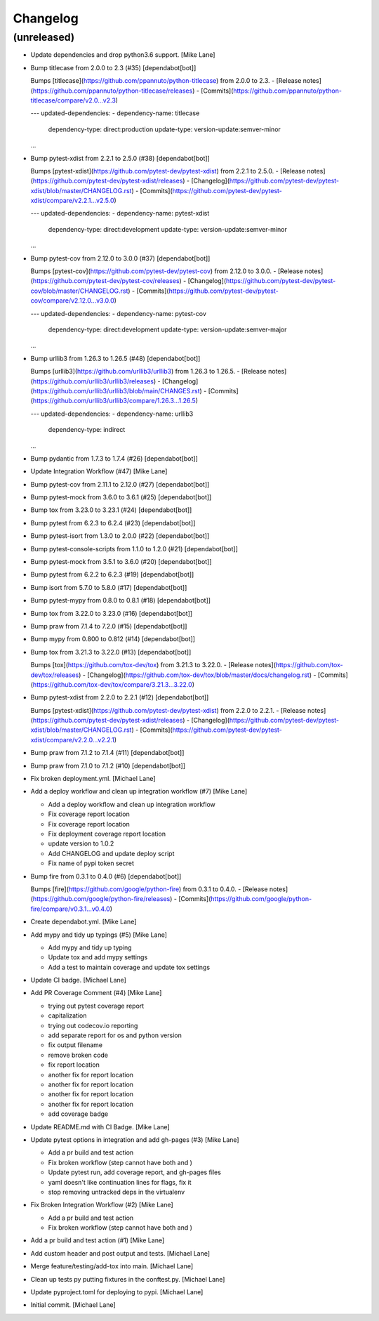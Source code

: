 Changelog
=========


(unreleased)
------------
- Update dependencies and drop python3.6 support. [Mike Lane]
- Bump titlecase from 2.0.0 to 2.3 (#35) [dependabot[bot]]

  Bumps [titlecase](https://github.com/ppannuto/python-titlecase) from 2.0.0 to 2.3.
  - [Release notes](https://github.com/ppannuto/python-titlecase/releases)
  - [Commits](https://github.com/ppannuto/python-titlecase/compare/v2.0...v2.3)

  ---
  updated-dependencies:
  - dependency-name: titlecase
    dependency-type: direct:production
    update-type: version-update:semver-minor
  ...
- Bump pytest-xdist from 2.2.1 to 2.5.0 (#38) [dependabot[bot]]

  Bumps [pytest-xdist](https://github.com/pytest-dev/pytest-xdist) from 2.2.1 to 2.5.0.
  - [Release notes](https://github.com/pytest-dev/pytest-xdist/releases)
  - [Changelog](https://github.com/pytest-dev/pytest-xdist/blob/master/CHANGELOG.rst)
  - [Commits](https://github.com/pytest-dev/pytest-xdist/compare/v2.2.1...v2.5.0)

  ---
  updated-dependencies:
  - dependency-name: pytest-xdist
    dependency-type: direct:development
    update-type: version-update:semver-minor
  ...
- Bump pytest-cov from 2.12.0 to 3.0.0 (#37) [dependabot[bot]]

  Bumps [pytest-cov](https://github.com/pytest-dev/pytest-cov) from 2.12.0 to 3.0.0.
  - [Release notes](https://github.com/pytest-dev/pytest-cov/releases)
  - [Changelog](https://github.com/pytest-dev/pytest-cov/blob/master/CHANGELOG.rst)
  - [Commits](https://github.com/pytest-dev/pytest-cov/compare/v2.12.0...v3.0.0)

  ---
  updated-dependencies:
  - dependency-name: pytest-cov
    dependency-type: direct:development
    update-type: version-update:semver-major
  ...
- Bump urllib3 from 1.26.3 to 1.26.5 (#48) [dependabot[bot]]

  Bumps [urllib3](https://github.com/urllib3/urllib3) from 1.26.3 to 1.26.5.
  - [Release notes](https://github.com/urllib3/urllib3/releases)
  - [Changelog](https://github.com/urllib3/urllib3/blob/main/CHANGES.rst)
  - [Commits](https://github.com/urllib3/urllib3/compare/1.26.3...1.26.5)

  ---
  updated-dependencies:
  - dependency-name: urllib3
    dependency-type: indirect
  ...
- Bump pydantic from 1.7.3 to 1.7.4 (#26) [dependabot[bot]]
- Update Integration Workflow (#47) [Mike Lane]
- Bump pytest-cov from 2.11.1 to 2.12.0 (#27) [dependabot[bot]]
- Bump pytest-mock from 3.6.0 to 3.6.1 (#25) [dependabot[bot]]
- Bump tox from 3.23.0 to 3.23.1 (#24) [dependabot[bot]]
- Bump pytest from 6.2.3 to 6.2.4 (#23) [dependabot[bot]]
- Bump pytest-isort from 1.3.0 to 2.0.0 (#22) [dependabot[bot]]
- Bump pytest-console-scripts from 1.1.0 to 1.2.0 (#21)
  [dependabot[bot]]
- Bump pytest-mock from 3.5.1 to 3.6.0 (#20) [dependabot[bot]]
- Bump pytest from 6.2.2 to 6.2.3 (#19) [dependabot[bot]]
- Bump isort from 5.7.0 to 5.8.0 (#17) [dependabot[bot]]
- Bump pytest-mypy from 0.8.0 to 0.8.1 (#18) [dependabot[bot]]
- Bump tox from 3.22.0 to 3.23.0 (#16) [dependabot[bot]]
- Bump praw from 7.1.4 to 7.2.0 (#15) [dependabot[bot]]
- Bump mypy from 0.800 to 0.812 (#14) [dependabot[bot]]
- Bump tox from 3.21.3 to 3.22.0 (#13) [dependabot[bot]]

  Bumps [tox](https://github.com/tox-dev/tox) from 3.21.3 to 3.22.0.
  - [Release notes](https://github.com/tox-dev/tox/releases)
  - [Changelog](https://github.com/tox-dev/tox/blob/master/docs/changelog.rst)
  - [Commits](https://github.com/tox-dev/tox/compare/3.21.3...3.22.0)
- Bump pytest-xdist from 2.2.0 to 2.2.1 (#12) [dependabot[bot]]

  Bumps [pytest-xdist](https://github.com/pytest-dev/pytest-xdist) from 2.2.0 to 2.2.1.
  - [Release notes](https://github.com/pytest-dev/pytest-xdist/releases)
  - [Changelog](https://github.com/pytest-dev/pytest-xdist/blob/master/CHANGELOG.rst)
  - [Commits](https://github.com/pytest-dev/pytest-xdist/compare/v2.2.0...v2.2.1)
- Bump praw from 7.1.2 to 7.1.4 (#11) [dependabot[bot]]
- Bump praw from 7.1.0 to 7.1.2 (#10) [dependabot[bot]]
- Fix broken deployment.yml. [Michael Lane]
- Add a deploy workflow and clean up integration workflow (#7) [Mike
  Lane]

  * Add a deploy workflow and clean up integration workflow

  * Fix coverage report location

  * Fix coverage report location

  * Fix deployment coverage report location

  * update version to 1.0.2

  * Add CHANGELOG and update deploy script

  * Fix name of pypi token secret
- Bump fire from 0.3.1 to 0.4.0 (#6) [dependabot[bot]]

  Bumps [fire](https://github.com/google/python-fire) from 0.3.1 to 0.4.0.
  - [Release notes](https://github.com/google/python-fire/releases)
  - [Commits](https://github.com/google/python-fire/compare/v0.3.1...v0.4.0)
- Create dependabot.yml. [Mike Lane]
- Add mypy and tidy up typings (#5) [Mike Lane]

  * Add mypy and tidy up typing

  * Update tox and add mypy settings

  * Add a test to maintain coverage and update tox settings
- Update CI badge. [Michael Lane]
- Add PR Coverage Comment (#4) [Mike Lane]

  * trying out pytest coverage report

  * capitalization

  * trying out codecov.io reporting

  * add separate report for os and python version

  * fix output filename

  * remove broken code

  * fix report location

  * another fix for report location

  * another fix for report location

  * another fix for report location

  * another fix for report location

  * add coverage badge
- Update README.md with CI Badge. [Mike Lane]
- Update pytest options in integration and add gh-pages (#3) [Mike Lane]

  * Add a pr build and test action

  * Fix broken workflow (step cannot have both  and )

  * Update pytest run, add coverage report, and gh-pages files

  * yaml doesn't like continuation lines for flags, fix it

  * stop removing untracked deps in the virtualenv
- Fix Broken Integration Workflow (#2) [Mike Lane]

  * Add a pr build and test action

  * Fix broken workflow (step cannot have both  and )
- Add a pr build and test action (#1) [Mike Lane]
- Add custom header and post output and tests. [Michael Lane]
- Merge feature/testing/add-tox into main. [Michael Lane]
- Clean up tests py putting fixtures in the conftest.py. [Michael Lane]
- Update pyproject.toml for deploying to pypi. [Michael Lane]
- Initial commit. [Michael Lane]


